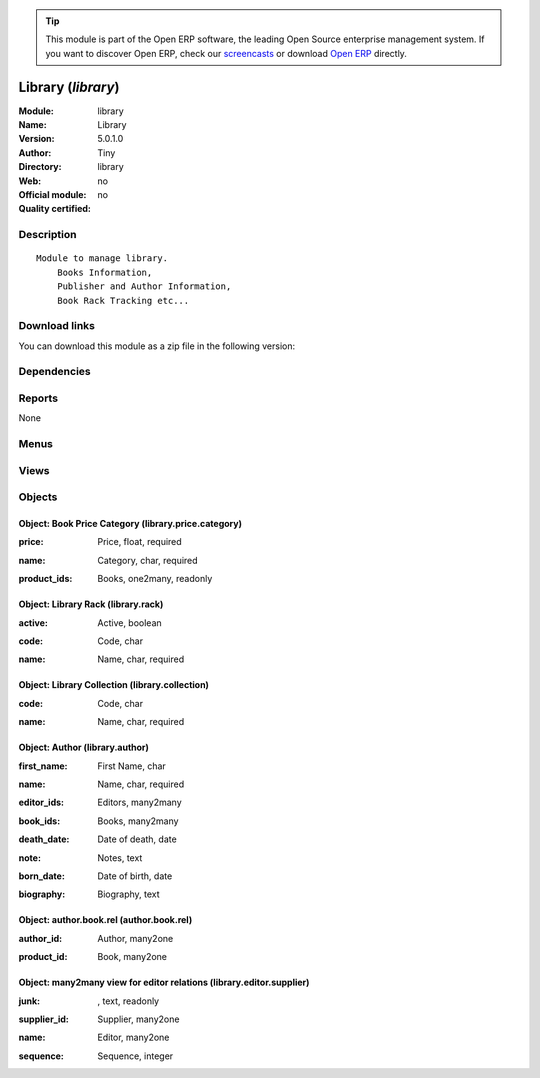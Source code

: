 
.. i18n: .. module:: library
.. i18n:     :synopsis: Library 
.. i18n:     :noindex:
.. i18n: .. 

.. module:: library
    :synopsis: Library 
    :noindex:
.. 

.. i18n: .. raw:: html
.. i18n: 
.. i18n:       <br />
.. i18n:     <link rel="stylesheet" href="../_static/hide_objects_in_sidebar.css" type="text/css" />

.. raw:: html

      <br />
    <link rel="stylesheet" href="../_static/hide_objects_in_sidebar.css" type="text/css" />

.. i18n: .. tip:: This module is part of the Open ERP software, the leading Open Source 
.. i18n:   enterprise management system. If you want to discover Open ERP, check our 
.. i18n:   `screencasts <http://openerp.tv>`_ or download 
.. i18n:   `Open ERP <http://openerp.com>`_ directly.

.. tip:: This module is part of the Open ERP software, the leading Open Source 
  enterprise management system. If you want to discover Open ERP, check our 
  `screencasts <http://openerp.tv>`_ or download 
  `Open ERP <http://openerp.com>`_ directly.

.. i18n: .. raw:: html
.. i18n: 
.. i18n:     <div class="js-kit-rating" title="" permalink="" standalone="yes" path="/library"></div>
.. i18n:     <script src="http://js-kit.com/ratings.js"></script>

.. raw:: html

    <div class="js-kit-rating" title="" permalink="" standalone="yes" path="/library"></div>
    <script src="http://js-kit.com/ratings.js"></script>

.. i18n: Library (*library*)
.. i18n: ===================
.. i18n: :Module: library
.. i18n: :Name: Library
.. i18n: :Version: 5.0.1.0
.. i18n: :Author: Tiny
.. i18n: :Directory: library
.. i18n: :Web: 
.. i18n: :Official module: no
.. i18n: :Quality certified: no

Library (*library*)
===================
:Module: library
:Name: Library
:Version: 5.0.1.0
:Author: Tiny
:Directory: library
:Web: 
:Official module: no
:Quality certified: no

.. i18n: Description
.. i18n: -----------

Description
-----------

.. i18n: ::
.. i18n: 
.. i18n:   Module to manage library.
.. i18n:       Books Information,
.. i18n:       Publisher and Author Information,
.. i18n:       Book Rack Tracking etc...

::

  Module to manage library.
      Books Information,
      Publisher and Author Information,
      Book Rack Tracking etc...

.. i18n: Download links
.. i18n: --------------

Download links
--------------

.. i18n: You can download this module as a zip file in the following version:

You can download this module as a zip file in the following version:

.. i18n:   * `trunk <http://www.openerp.com/download/modules/trunk/library.zip>`_

  * `trunk <http://www.openerp.com/download/modules/trunk/library.zip>`_

.. i18n: Dependencies
.. i18n: ------------

Dependencies
------------

.. i18n:  * :mod:`point_of_sale`
.. i18n:  * :mod:`report_intrastat`
.. i18n:  * :mod:`mrp`

 * :mod:`point_of_sale`
 * :mod:`report_intrastat`
 * :mod:`mrp`

.. i18n: Reports
.. i18n: -------

Reports
-------

.. i18n: None

None

.. i18n: Menus
.. i18n: -------

Menus
-------

.. i18n:  * Products/Authors
.. i18n:  * Products/Books
.. i18n:  * Products/Books/Books to return before 30 days
.. i18n:  * Sales Management/Orders of the day
.. i18n:  * Sales Management/Orders of the day/My orders of the day
.. i18n:  * Partners/Editor - Suppliers Relations
.. i18n:  * Products/Authors/New Author
.. i18n:  * Books/Configuration/Price Categories

 * Products/Authors
 * Products/Books
 * Products/Books/Books to return before 30 days
 * Sales Management/Orders of the day
 * Sales Management/Orders of the day/My orders of the day
 * Partners/Editor - Suppliers Relations
 * Products/Authors/New Author
 * Books/Configuration/Price Categories

.. i18n: Views
.. i18n: -----

Views
-----

.. i18n:  * product.product.tree (tree)
.. i18n:  * library.author.form (form)
.. i18n:  * library.author.tree (tree)
.. i18n:  * Library Rack (form)
.. i18n:  * product.book.tree.view (tree)
.. i18n:  * product.book.form.view (form)
.. i18n:  * sale.order.tree (tree)
.. i18n:  * account.invoice.tree (tree)
.. i18n:  * stock.picking.tree (tree)
.. i18n:  * library.price.category (tree)
.. i18n:  * library.price.category (form)
.. i18n:  * library.editor.supplier (form)
.. i18n:  * Editor - supplier realtions (tree)
.. i18n:  * \* INHERIT mrp.procurement.form (form)
.. i18n:  * \* INHERIT Stock packing (form)
.. i18n:  * \* INHERIT Stock packing (form)
.. i18n:  * \* INHERIT purchase.order.line.form (form)
.. i18n:  * \* INHERIT sale.order.form (form)
.. i18n:  * \* INHERIT Sale line (form)
.. i18n:  * \* INHERIT Sale Lines (tree)
.. i18n:  * \* INHERIT product.supplierinfo.form.view (form)
.. i18n:  * \* INHERIT purchase.order.line.tree (tree)
.. i18n:  * \* INHERIT account.invoice.line.form (form)

 * product.product.tree (tree)
 * library.author.form (form)
 * library.author.tree (tree)
 * Library Rack (form)
 * product.book.tree.view (tree)
 * product.book.form.view (form)
 * sale.order.tree (tree)
 * account.invoice.tree (tree)
 * stock.picking.tree (tree)
 * library.price.category (tree)
 * library.price.category (form)
 * library.editor.supplier (form)
 * Editor - supplier realtions (tree)
 * \* INHERIT mrp.procurement.form (form)
 * \* INHERIT Stock packing (form)
 * \* INHERIT Stock packing (form)
 * \* INHERIT purchase.order.line.form (form)
 * \* INHERIT sale.order.form (form)
 * \* INHERIT Sale line (form)
 * \* INHERIT Sale Lines (tree)
 * \* INHERIT product.supplierinfo.form.view (form)
 * \* INHERIT purchase.order.line.tree (tree)
 * \* INHERIT account.invoice.line.form (form)

.. i18n: Objects
.. i18n: -------

Objects
-------

.. i18n: Object: Book Price Category (library.price.category)
.. i18n: ####################################################

Object: Book Price Category (library.price.category)
####################################################

.. i18n: :price: Price, float, required

:price: Price, float, required

.. i18n: :name: Category, char, required

:name: Category, char, required

.. i18n: :product_ids: Books, one2many, readonly

:product_ids: Books, one2many, readonly

.. i18n: Object: Library Rack (library.rack)
.. i18n: ###################################

Object: Library Rack (library.rack)
###################################

.. i18n: :active: Active, boolean

:active: Active, boolean

.. i18n: :code: Code, char

:code: Code, char

.. i18n: :name: Name, char, required

:name: Name, char, required

.. i18n: Object: Library Collection (library.collection)
.. i18n: ###############################################

Object: Library Collection (library.collection)
###############################################

.. i18n: :code: Code, char

:code: Code, char

.. i18n: :name: Name, char, required

:name: Name, char, required

.. i18n: Object: Author (library.author)
.. i18n: ###############################

Object: Author (library.author)
###############################

.. i18n: :first_name: First Name, char

:first_name: First Name, char

.. i18n: :name: Name, char, required

:name: Name, char, required

.. i18n: :editor_ids: Editors, many2many

:editor_ids: Editors, many2many

.. i18n: :book_ids: Books, many2many

:book_ids: Books, many2many

.. i18n: :death_date: Date of death, date

:death_date: Date of death, date

.. i18n: :note: Notes, text

:note: Notes, text

.. i18n: :born_date: Date of birth, date

:born_date: Date of birth, date

.. i18n: :biography: Biography, text

:biography: Biography, text

.. i18n: Object: author.book.rel (author.book.rel)
.. i18n: #########################################

Object: author.book.rel (author.book.rel)
#########################################

.. i18n: :author_id: Author, many2one

:author_id: Author, many2one

.. i18n: :product_id: Book, many2one

:product_id: Book, many2one

.. i18n: Object: many2many view for editor relations (library.editor.supplier)
.. i18n: #####################################################################

Object: many2many view for editor relations (library.editor.supplier)
#####################################################################

.. i18n: :junk:  , text, readonly

:junk:  , text, readonly

.. i18n: :supplier_id: Supplier, many2one

:supplier_id: Supplier, many2one

.. i18n: :name: Editor, many2one

:name: Editor, many2one

.. i18n: :sequence: Sequence, integer

:sequence: Sequence, integer
